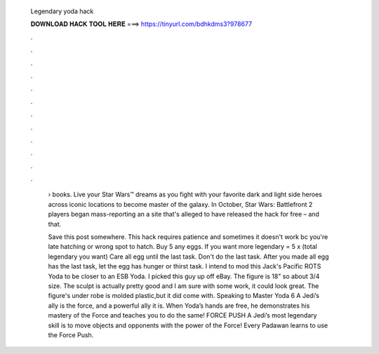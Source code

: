  Legendary yoda hack
  
  
  
  𝐃𝐎𝐖𝐍𝐋𝐎𝐀𝐃 𝐇𝐀𝐂𝐊 𝐓𝐎𝐎𝐋 𝐇𝐄𝐑𝐄 ===> https://tinyurl.com/bdhkdms3?978677
  
  
  
  .
  
  
  
  .
  
  
  
  .
  
  
  
  .
  
  
  
  .
  
  
  
  .
  
  
  
  .
  
  
  
  .
  
  
  
  .
  
  
  
  .
  
  
  
  .
  
  
  
  .
  
   › books. Live your Star Wars™ dreams as you fight with your favorite dark and light side heroes across iconic locations to become master of the galaxy. In October, Star Wars: Battlefront 2 players began mass-reporting an a site that's alleged to have released the hack for free – and that.
   
   Save this post somewhere. This hack requires patience and sometimes it doesn't work bc you're late hatching or wrong spot to hatch. Buy 5 any eggs. If you want more legendary = 5 x (total legendary you want) Care all egg until the last task. Don't do the last task. After you made all egg has the last task, let the egg has hunger or thirst task. I intend to mod this Jack's Pacific ROTS Yoda to be closer to an ESB Yoda. I picked this guy up off eBay. The figure is 18" so about 3/4 size. The sculpt is actually pretty good and I am sure with some work, it could look great. The figure's under robe is molded plastic,but it did come with. Speaking to Master Yoda 6 A Jedi’s ally is the force, and a powerful ally it is. When Yoda’s hands are free, he demonstrates his mastery of the Force and teaches you to do the same! FORCE PUSH A Jedi’s most legendary skill is to move objects and opponents with the power of the Force! Every Padawan learns to use the Force Push.
